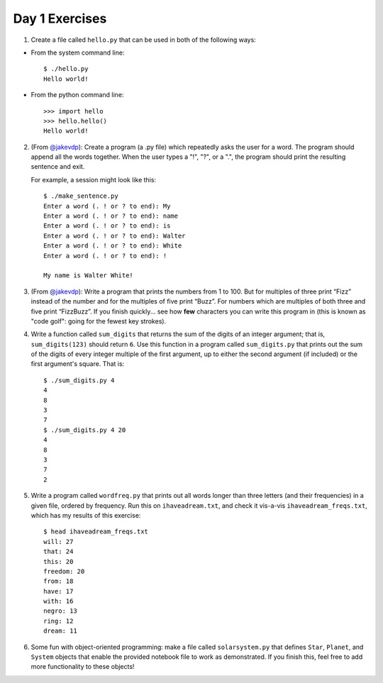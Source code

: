 Day 1 Exercises
===============

1) Create a file called ``hello.py`` that can be used in both of the following ways:

* From the system command line::

    $ ./hello.py
    Hello world!

* From the python command line::

   >>> import hello
   >>> hello.hello()
   Hello world!

2) (From `@jakevdp <https://github.com/jakevdp/2014_fall_ASTR599/blob/master/notebooks/01_basic_training.ipynb>`_): Create a program (a .py file) which repeatedly asks the user for a word. The program should append all the words together. When the user types a "!", "?", or a ".", the program should print the resulting sentence and exit.

   For example, a session might look like this::

    $ ./make_sentence.py
    Enter a word (. ! or ? to end): My
    Enter a word (. ! or ? to end): name
    Enter a word (. ! or ? to end): is
    Enter a word (. ! or ? to end): Walter
    Enter a word (. ! or ? to end): White
    Enter a word (. ! or ? to end): !
    
    My name is Walter White!
    

3) (From `@jakevdp <https://github.com/jakevdp/2014_fall_ASTR599/blob/master/notebooks/01_basic_training.ipynb>`_):  Write a program that prints the numbers from 1 to 100. But for multiples of three print “Fizz” instead of the number and for the multiples of five print “Buzz”. For numbers which are multiples of both three and five print “FizzBuzz”. If you finish quickly... see how **few** characters you can write this program in (this is known as "code golf": going for the fewest key strokes).

4) Write a function called ``sum_digits`` that returns the sum of the digits of an integer argument; that is, ``sum_digits(123)`` should return ``6``.  Use this function in a program called ``sum_digits.py`` that prints out the sum of the digits of every integer multiple of the first argument, up to either the second argument (if included) or the first argument's square.  That is::

    $ ./sum_digits.py 4
    4
    8
    3
    7
    $ ./sum_digits.py 4 20
    4
    8
    3
    7
    2


5) Write a program called ``wordfreq.py`` that prints out all words longer than three letters (and their frequencies) in a given file, ordered by frequency.  Run this on ``ihaveadream.txt``, and check it vis-a-vis ``ihaveadream_freqs.txt``, which has my results of this exercise::

    $ head ihaveadream_freqs.txt
    will: 27
    that: 24
    this: 20
    freedom: 20
    from: 18
    have: 17
    with: 16
    negro: 13
    ring: 12
    dream: 11

6) Some fun with object-oriented programming: make a file called ``solarsystem.py`` that defines ``Star``, ``Planet``, and ``System`` objects that enable the provided notebook file to work as demonstrated.  If you finish this, feel free to add more functionality to these objects!

    
